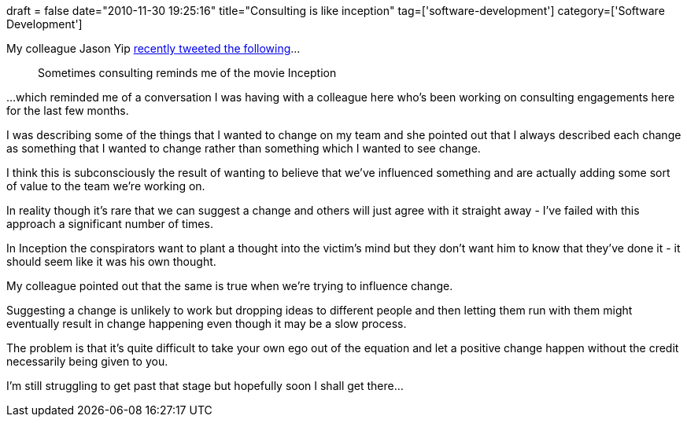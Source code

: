 +++
draft = false
date="2010-11-30 19:25:16"
title="Consulting is like inception"
tag=['software-development']
category=['Software Development']
+++

My colleague Jason Yip http://twitter.com/jchyip/status/4701457760649217[recently tweeted the following]...

____
Sometimes consulting reminds me of the movie Inception
____

...which reminded me of a conversation I was having with a colleague here who's been working on consulting engagements here for the last few months.

I was describing some of the things that I wanted to change on my team and she pointed out that I always described each change as something that I wanted to change rather than something which I wanted to see change.

I think this is subconsciously the result of wanting to believe that we've influenced something and are actually adding some sort of value to the team we're working on.

In reality though it's rare that we can suggest a change and others will just agree with it straight away - I've failed with this approach a significant number of times.

In Inception the conspirators want to plant a thought into the victim's mind but they don't want him to know that they've done it - it should seem like it was his own thought.

My colleague pointed out that the same is true when we're trying to influence change.

Suggesting a change is unlikely to work but dropping ideas to different people and then letting them run with them might eventually result in change happening even though it may be a slow process.

The problem is that it's quite difficult to take your own ego out of the equation and let a positive change happen without the credit necessarily being given to you.

I'm still struggling to get past that stage but hopefully soon I shall get there...
